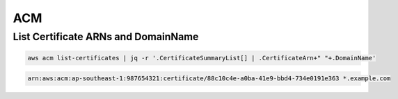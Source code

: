 ACM
===

List Certificate ARNs and DomainName
------------------------------------

.. code:: bash

   aws acm list-certificates | jq -r '.CertificateSummaryList[] | .CertificateArn+" "+.DomainName'

.. code:: ini

   arn:aws:acm:ap-southeast-1:987654321:certificate/88c10c4e-a0ba-41e9-bbd4-734e0191e363 *.example.com
